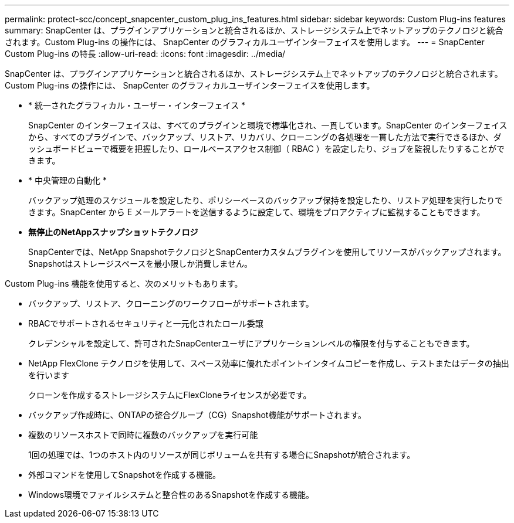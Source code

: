 ---
permalink: protect-scc/concept_snapcenter_custom_plug_ins_features.html 
sidebar: sidebar 
keywords: Custom Plug-ins features 
summary: SnapCenter は、プラグインアプリケーションと統合されるほか、ストレージシステム上でネットアップのテクノロジと統合されます。Custom Plug-ins の操作には、 SnapCenter のグラフィカルユーザインターフェイスを使用します。 
---
= SnapCenter Custom Plug-ins の特長
:allow-uri-read: 
:icons: font
:imagesdir: ../media/


[role="lead"]
SnapCenter は、プラグインアプリケーションと統合されるほか、ストレージシステム上でネットアップのテクノロジと統合されます。Custom Plug-ins の操作には、 SnapCenter のグラフィカルユーザインターフェイスを使用します。

* * 統一されたグラフィカル・ユーザー・インターフェイス *
+
SnapCenter のインターフェイスは、すべてのプラグインと環境で標準化され、一貫しています。SnapCenter のインターフェイスから、すべてのプラグインで、バックアップ、リストア、リカバリ、クローニングの各処理を一貫した方法で実行できるほか、ダッシュボードビューで概要を把握したり、ロールベースアクセス制御（ RBAC ）を設定したり、ジョブを監視したりすることができます。

* * 中央管理の自動化 *
+
バックアップ処理のスケジュールを設定したり、ポリシーベースのバックアップ保持を設定したり、リストア処理を実行したりできます。SnapCenter から E メールアラートを送信するように設定して、環境をプロアクティブに監視することもできます。

* *無停止のNetAppスナップショットテクノロジ*
+
SnapCenterでは、NetApp SnapshotテクノロジとSnapCenterカスタムプラグインを使用してリソースがバックアップされます。Snapshotはストレージスペースを最小限しか消費しません。



Custom Plug-ins 機能を使用すると、次のメリットもあります。

* バックアップ、リストア、クローニングのワークフローがサポートされます。
* RBACでサポートされるセキュリティと一元化されたロール委譲
+
クレデンシャルを設定して、許可されたSnapCenterユーザにアプリケーションレベルの権限を付与することもできます。

* NetApp FlexClone テクノロジを使用して、スペース効率に優れたポイントインタイムコピーを作成し、テストまたはデータの抽出を行います
+
クローンを作成するストレージシステムにFlexCloneライセンスが必要です。

* バックアップ作成時に、ONTAPの整合グループ（CG）Snapshot機能がサポートされます。
* 複数のリソースホストで同時に複数のバックアップを実行可能
+
1回の処理では、1つのホスト内のリソースが同じボリュームを共有する場合にSnapshotが統合されます。

* 外部コマンドを使用してSnapshotを作成する機能。
* Windows環境でファイルシステムと整合性のあるSnapshotを作成する機能。

